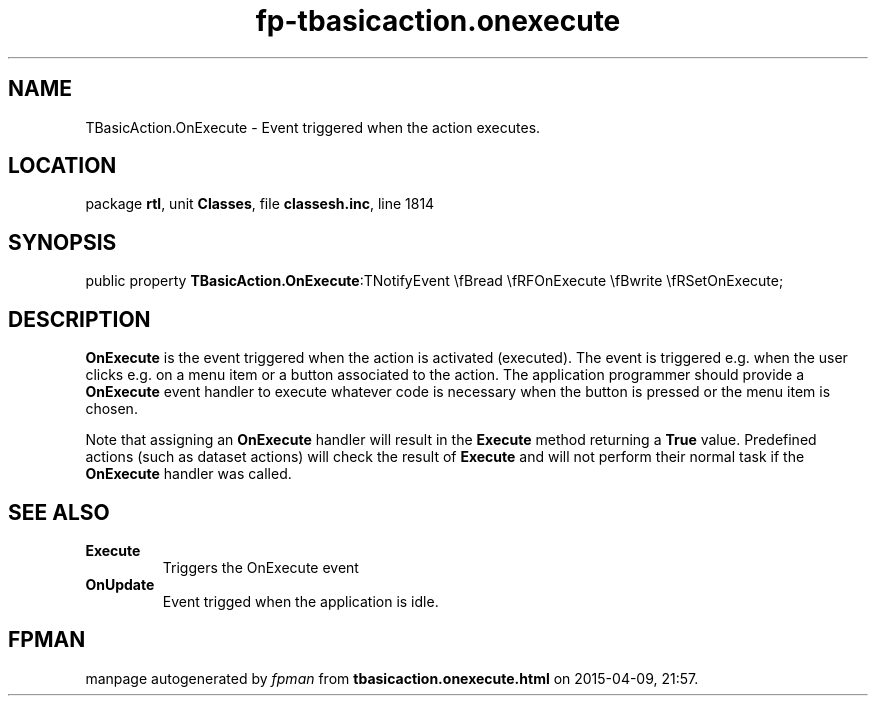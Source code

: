 .\" file autogenerated by fpman
.TH "fp-tbasicaction.onexecute" 3 "2014-03-14" "fpman" "Free Pascal Programmer's Manual"
.SH NAME
TBasicAction.OnExecute - Event triggered when the action executes.
.SH LOCATION
package \fBrtl\fR, unit \fBClasses\fR, file \fBclassesh.inc\fR, line 1814
.SH SYNOPSIS
public property  \fBTBasicAction.OnExecute\fR:TNotifyEvent \\fBread \\fRFOnExecute \\fBwrite \\fRSetOnExecute;
.SH DESCRIPTION
\fBOnExecute\fR is the event triggered when the action is activated (executed). The event is triggered e.g. when the user clicks e.g. on a menu item or a button associated to the action. The application programmer should provide a \fBOnExecute\fR event handler to execute whatever code is necessary when the button is pressed or the menu item is chosen.

Note that assigning an \fBOnExecute\fR handler will result in the \fBExecute\fR method returning a \fBTrue\fR value. Predefined actions (such as dataset actions) will check the result of \fBExecute\fR and will not perform their normal task if the \fBOnExecute\fR handler was called.


.SH SEE ALSO
.TP
.B Execute
Triggers the OnExecute event
.TP
.B OnUpdate
Event trigged when the application is idle.

.SH FPMAN
manpage autogenerated by \fIfpman\fR from \fBtbasicaction.onexecute.html\fR on 2015-04-09, 21:57.

